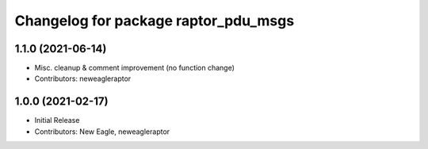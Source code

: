 ^^^^^^^^^^^^^^^^^^^^^^^^^^^^^^^^^^^^^
Changelog for package raptor_pdu_msgs
^^^^^^^^^^^^^^^^^^^^^^^^^^^^^^^^^^^^^

1.1.0 (2021-06-14)
------------------
* Misc. cleanup & comment improvement (no function change)
* Contributors: neweagleraptor

1.0.0 (2021-02-17)
------------------
* Initial Release
* Contributors: New Eagle, neweagleraptor
